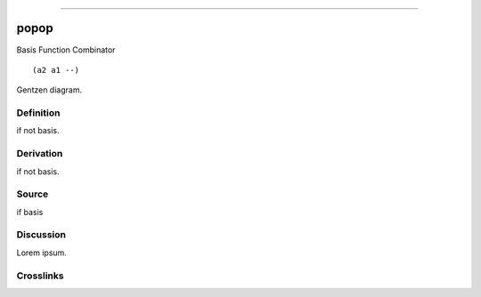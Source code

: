 --------------

popop
^^^^^^^

Basis Function Combinator


::

  (a2 a1 --)



Gentzen diagram.


Definition
~~~~~~~~~~

if not basis.


Derivation
~~~~~~~~~~

if not basis.


Source
~~~~~~~~~~

if basis


Discussion
~~~~~~~~~~

Lorem ipsum.


Crosslinks
~~~~~~~~~~

